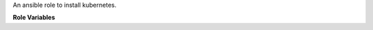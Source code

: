 An ansible role to install kubernetes.

**Role Variables**

.. zuul:rolevar:: ensure_kubernetes_type
   :default: minikube

   The kubernetes distribution to use.  Currently ```minikube`` or
   ```microk8s```.  Note that ```microk8s``` is only implemented for
   Ubuntu Jammy distributions currently.

.. zuul:rolevar:: ensure_kubernetes_microk8s_channel
   :default: latest/stable

   The ``snap`` channel to use for ```microk8s```.  See
   `<https://microk8s.io/docs/setting-snap-channel>`__.

.. zuul:rolevar:: ensure_kubernetes_microk8s_addons
   :default: ['dns', 'storage']

   The addons for ``microk8s```.  See
   `<https://microk8s.io/docs/addons>`__

.. zuul:rolevar:: install_kubernetes_with_cluster
   :default: True

   If true, installs a Minikube cluster.

.. zuul:rolevar:: minikube_version
   :default: latest

   The version of Minikube to install.

.. zuul:rolevar:: minikube_dns_resolvers
   :default: []

   List of dns resolvers to configure in k8s. Use this to override the
   resolvers that are found by default.

.. zuul:rolevar:: kubernetes_runtime
   :default: docker

   Which kubernetes runtime to use for minikube; values are ``docker``,
   ``cri-o`` or ``podman``. For any other values the
   ``ensure_kubernetes_minikube_*`` options will be used instead. Please
   note that only some combinations of profiles and distros might be
   valid.

.. zuul:rolevar:: ensure_kubernetes_minikube_addons
   :default: []

   List of addons to configure in k8s. Use this to enable the addons.

.. zuul:rolevar:: ensure_kubernetes_minikube_driver
   :default: none

   Which driver to use for minikube. The default is the ``none`` driver.
   See also ``kubernetes_runtime``.

.. zuul:rolevar:: ensure_kubernetes_minikube_runtime
   :default: docker

   Which kubernetes runtime to use for minikube. See also
   ``kubernetes_runtime``.

.. zuul:rolevar:: ensure_kubernetes_minikube_provider
   :default: docker

   Which container provider to use for minikube. See also
   ``kubernetes_runtime``.

.. zuul:rolevar:: ensure_kubernetes_bin_path
   :default: /tmp

   Where to install binaries for minikube. This is currently set to retain
   compatibility with existing users, but the intention is to move the
   install default to a more sane location in the future.

.. zuul:rolevar:: ensure_kubernetes_minikube_memory
   :default: no-limit

   For the ``podman`` runtime, the podman container running the entire
   minikube instance can have a global memory limit applied. The default
   value sets no limit.

.. zuul:rolevar:: ensure_kubernetes_minikube_cpus
   :default: no-limit

   For the ``podman`` runtime, the podman container running the entire
   minikube instance can have a global cpu limit applied. The default
   value sets no limit.
